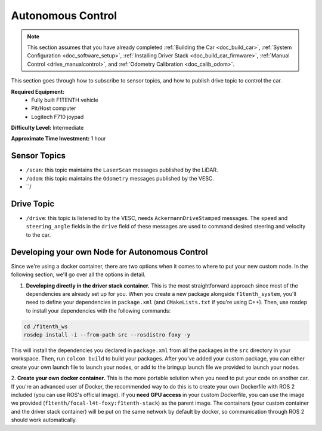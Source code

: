 .. _doc_drive_autonomous:

Autonomous Control
=====================

.. note:: This section assumes that you have already completed :ref:`Building the Car <doc_build_car>`, :ref:`System Configuration <doc_software_setup>`, :ref:`Installing Driver Stack <doc_build_car_firmware>`, :ref:`Manual Control <drive_manualcontrol>`, and :ref:`Odometry Calibration <doc_calib_odom>`.

This section goes through how to subscribe to sensor topics, and how to publish drive topic to control the car.

**Required Equipment:**
    * Fully built F1TENTH vehicle
    * Pit/Host computer
    * Logitech F710 joypad

**Difficulty Level:** Intermediate

**Approximate Time Investment:** 1 hour

Sensor Topics
---------------
* ``/scan``: this topic maintains the ``LaserScan`` messages published by the LiDAR.
* ``/odom``: this topic maintains the ``Odometry`` messages published by the VESC.
* ``/

Drive Topic
---------------
* ``/drive``: this topic is listened to by the VESC, needs ``AckermannDriveStamped`` messages. The ``speed`` and ``steering_angle`` fields in the ``drive`` field of these messages are used to command desired steering and velocity to the car.

Developing your own Node for Autonomous Control
--------------------------------------------------
Since we're using a docker container, there are two options when it comes to where to put your new custom node. In the following section, we'll go over all the options in detail.

1. **Developing directly in the driver stack container.** This is the most straightforward approach since most of the dependencies are already set up for you. When you create a new package alongside ``f1tenth_system``, you'll need to define your dependencies in ``package.xml`` (and ``CMakeLists.txt`` if you're using C++). Then, use rosdep to install your dependencies with the following commands:

.. code-block:: bash
    
    cd /f1tenth_ws
    rosdep install -i --from-path src --rosdistro foxy -y

This will install the dependencies you declared in ``package.xml`` from all the packages in the ``src`` directory in your workspace. Then, run ``colcon build`` to build your packages. After you've added your custom package, you can either create your own launch file to launch your nodes, or add to the bringup launch file we provided to launch your nodes.

2. **Create your own docker container.** This is the more portable solution when you need to put your code on another car.
If you're an advanced user of Docker, the recommended way to do this is to create your own Dockerfile with ROS 2 included (you can use ROS's official image). If you **need GPU access** in your custom Dockerfile, you can use the image we provided (``f1tenth/focal-l4t-foxy:f1tenth-stack``) as the parent image. The containers (your custom container and the driver stack container) will be put on the same network by default by docker, so communication through ROS 2 should work automatically.